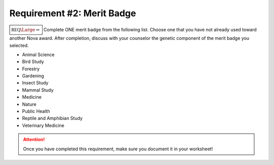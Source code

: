 Requirement #2: Merit Badge
+++++++++++++++++++++++++++

:math:`\boxed{\mathbb{REQ}\Large \rightsquigarrow}` Complete ONE merit badge from the following list. Choose one that you have not already used toward another Nova award.
After completion, discuss with your counselor the genetic component of the merit badge you selected.

* Animal Science	
* Bird Study	
* Forestry	
* Gardening	
* Insect Study	
* Mammal Study	
* Medicine	
* Nature                                      
* Public Health		     
* Reptile and Amphibian Study  
* Veterinary Medicine	     

.. figure:: _images/meritbadges.png 
   :width: 700px
   :align: center
   :alt: alternate text
   :figclass: align-center
   


.. attention:: Once you have completed this requirement, make sure you document it in your worksheet!
